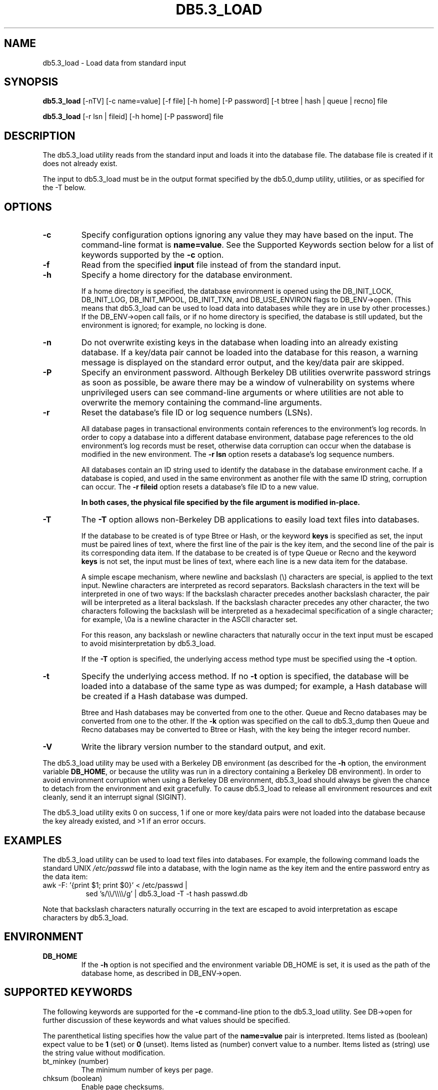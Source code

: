 .\" Manual Page for Berkeley DB utils, created from upstream
.\" documentation by Thijs Kinkhorst <thijs@kinkhorst.com>.
.TH DB5.3_LOAD 1 "22 November 2009"
.SH NAME
db5.3_load \- Load data from standard input
.SH SYNOPSIS
.B db5.3_load
[-nTV] [-c name=value] [-f file] [-h home] [-P password] [-t btree | hash | queue | recno] file

.B db5.3_load
[-r lsn | fileid] [-h home] [-P password] file
.SH DESCRIPTION
The db5.3_load utility reads from the standard input and loads it into the
database file. The database file is created if it does not already exist.
.PP
The input to db5.3_load must be in the output format specified by the db5.0_dump
utility, utilities, or as specified for the -T below.
.SH OPTIONS
.IP \fB\-c\fR
Specify configuration options ignoring any value they may have based on
the input.  The command-line format is \fBname=value\fR.  See the
Supported Keywords section below for a list of keywords supported by
the \fB-c\fR option.
.IP \fB\-f\fR
Read from the specified \fBinput\fR file instead of from the standard
input.
.IP \fB\-h\fR
Specify a home directory for the database environment.
.sp
If a home directory is specified, the database environment is opened
using the DB_INIT_LOCK, DB_INIT_LOG, DB_INIT_MPOOL, DB_INIT_TXN, and
DB_USE_ENVIRON flags to DB_ENV->open.  (This means that db5.3_load can be
used to load data into databases while they are in use by other
processes.) If the DB_ENV->open call fails, or if no home
directory is specified, the database is still updated, but the
environment is ignored; for example, no locking is done.
.IP \fB\-n\fR
Do not overwrite existing keys in the database when loading into an
already existing database.  If a key/data pair cannot be loaded into the
database for this reason, a warning message is displayed on the standard
error output, and the key/data pair are skipped.
.IP \fB\-P\fR
Specify an environment password.  Although Berkeley DB utilities overwrite
password strings as soon as possible, be aware there may be a window of
vulnerability on systems where unprivileged users can see command-line
arguments or where utilities are not able to overwrite the memory
containing the command-line arguments.
.IP \fB\-r\fR
Reset the database's file ID or log sequence numbers (LSNs).
.sp
All database pages in transactional environments contain references to
the environment's log records.  In order to copy a database into a
different database environment, database page references to the old
environment's log records must be reset, otherwise data corruption can
occur when the database is modified in the new environment.  The
\fB-r\fR \fBlsn\fR option resets a database's log sequence
numbers.
.sp
All databases contain an ID string used to identify the database in the
database environment cache.  If a database is copied, and used in the
same environment as another file with the same ID string, corruption can
occur.  The \fB-r\fR \fBfileid\fR  option resets a database's file
ID to a new value.
.sp
\fBIn both cases, the physical file specified by the file argument
is modified in-place.\fR
.IP \fB\-T\fR
The \fB-T\fR option allows non-Berkeley DB applications to easily load text
files into databases.
.sp
If the database to be created is of type Btree or Hash, or the keyword
\fBkeys\fR is specified as set, the input must be paired lines of text,
where the first line of the pair is the key item, and the second line of
the pair is its corresponding data item.  If the database to be created
is of type Queue or Recno and the keyword \fBkeys\fR is not set, the
input must be lines of text, where each line is a new data item for the
database.
.sp
A simple escape mechanism, where newline and backslash (\\)
characters are special, is applied to the text input.  Newline characters
are interpreted as record separators.  Backslash characters in the text
will be interpreted in one of two ways: If the backslash character
precedes another backslash character, the pair will be interpreted as a
literal backslash.  If the backslash character precedes any other
character, the two characters following the backslash will be interpreted
as a hexadecimal specification of a single character; for example,
\\0a is a newline character in the ASCII character set.
.sp
For this reason, any backslash or newline characters that naturally
occur in the text input must be escaped to avoid misinterpretation by
db5.3_load.
.sp
If the \fB-T\fR option is specified, the underlying access method type
must be specified using the \fB-t\fR option.
.IP \fB\-t\fR
Specify the underlying access method.  If no \fB-t\fR option is
specified, the database will be loaded into a database of the same type
as was dumped; for example, a Hash database will be created if a Hash
database was dumped.
.sp
Btree and Hash databases may be converted from one to the other.  Queue
and Recno databases may be converted from one to the other.  If the
\fB-k\fR option was specified on the call to db5.3_dump then Queue
and Recno databases may be converted to Btree or Hash, with the key being
the integer record number.
.IP \fB\-V\fR
Write the library version number to the standard output, and exit.
.PP
The db5.3_load utility may be used with a Berkeley DB environment (as described for the
\fB-h\fR option, the environment variable \fBDB_HOME\fR, or
because the utility was run in a directory containing a Berkeley DB
environment).  In order to avoid environment corruption when using a
Berkeley DB environment, db5.3_load should always be given the chance to
detach from the environment and exit gracefully.  To cause db5.3_load
to release all environment resources and exit cleanly, send it an
interrupt signal (SIGINT).
.PP
The db5.3_load utility exits 0 on success, 1 if one or more key/data
pairs were not loaded into the database because the key already existed,
and >1 if an error occurs.
.SH EXAMPLES
The db5.3_load utility can be used to load text files into databases.
For example, the following command loads the standard UNIX
\fI/etc/passwd\fR file into a database, with the login name as the
key item and the entire password entry as the data item:
.PP
.TP 8
awk \-F: '{print $1; print $0}' < /etc/passwd |
sed 's/\\\\/\\\\\\\\/g' | db5.3_load \-T \-t hash passwd.db
.PP
Note that backslash characters naturally occurring in the text are escaped
to avoid interpretation as escape characters by db5.3_load.
.SH ENVIRONMENT
.IP \fBDB_HOME\fR
If the \fB-h\fR option is not specified and the environment variable
DB_HOME is set, it is used as the path of the database home, as described
in DB_ENV->open.
.SH SUPPORTED KEYWORDS
The following keywords are supported for the \fB-c\fR command-line
ption to the db5.3_load utility.  See DB->open for further
discussion of these keywords and what values should be specified.
.PP
The parenthetical listing specifies how the value part of the
\fBname=value\fR pair is interpreted.  Items listed as (boolean)
expect value to be \fB1\fR (set) or \fB0\fR (unset).  Items listed
as (number) convert value to a number.  Items listed as (string) use
the string value without modification.
.IP "bt_minkey (number)"
The minimum number of keys per page.
.IP "chksum (boolean)"
Enable page checksums.
.IP "database (string)"
The database to load.
.IP "db_lorder (number)"
The byte order for integers in the stored database metadata.
.IP "db_pagesize (number)"
The size of database pages, in bytes.
.IP "duplicates (boolean)"
The value of the DB_DUP flag.
.IP "dupsort (boolean)"
The value of the DB_DUPSORT flag.
.IP "extentsize (number)"
The size of database extents, in pages, for Queue databases configured
to use extents.
.IP "h_ffactor (number)"
The density within the Hash database.
.IP "h_nelem (number)"
The size of the Hash database.
.IP "keys (boolean)"
Specify whether keys are present for Queue or Recno databases.
.IP "re_len (number)"
Specify fixed-length records of the specified length.
.IP "re_pad (string)"
Specify the fixed-length record pad character.
.IP "recnum (boolean)"
The value of the DB_RECNUM flag.
.IP "renumber (boolean)"
The value of the DB_RENUMBER flag.
.IP "subdatabase (string)"
The subdatabase to load.

.SH AUTHORS
Sleepycat Software, Inc. This manual page was created based on
the HTML documentation for db_load from Sleepycat,
by Thijs Kinkhorst <thijs@kinkhorst.com>,
for the Debian system (but may be used by others).
